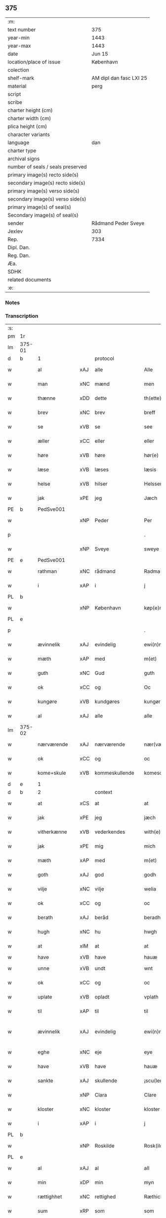 ** 375

| :m:                               |                         |
| text number                       | 375                     |
| year-min                          | 1443                    |
| year-max                          | 1443                    |
| date                              | Jun 15                  |
| location/place of issue           | København               |
| colection                         |                         |
| shelf-mark                        | AM dipl dan fasc LXI 25 |
| material                          | perg                    |
| script                            |                         |
| scribe                            |                         |
| charter height (cm)               |                         |
| charter width (cm)                |                         |
| plica height (cm)                 |                         |
| character variants                |                         |
| language                          | dan                     |
| charter type                      |                         |
| archival signs                    |                         |
| number of seals / seals preserved |                         |
| primary image(s) recto side(s)    |                         |
| secondary image(s) recto side(s)  |                         |
| primary image(s) verso side(s)    |                         |
| secondary image(s) verso side(s)  |                         |
| primary image(s) of seal(s)       |                         |
| Secondary image(s) of seal(s)     |                         |
| sender                            | Rådmand Peder Sveye     |
| Jexlev                            | 303                     |
| Rep.                              | 7334                    |
| Dipl. Dan.                        |                         |
| Reg. Dan.                         |                         |
| Æa.                               |                         |
| SDHK                              |                         |
| related documents                 |                         |
| :e:                               |                         |

*** Notes


*** Transcription
| :s: |        |               |     |                |   |                |               |   |   |   |        |     |   |   |    |               |          |          |  |    |    |    |    |
| pm  | 1r     |               |     |                |   |                |               |   |   |   |        |     |   |   |    |               |          |          |  |    |    |    |    |
| lm  | 375-01 |               |     |                |   |                |               |   |   |   |        |     |   |   |    |               |          |          |  |    |    |    |    |
| d   | b      | 1             |     | protocol       |   |                |               |   |   |   |        |     |   |   |    |               |          |          |  |    |    |    |    |
| w   |        | al            | xAJ | alle           |   | Alle           | Alle          |   |   |   |        | dan |   |   |    |        375-01 | 1:protocol |          |  |    |    |    |    |
| w   |        | man           | xNC | mænd           |   | men            | men           |   |   |   |        | dan |   |   |    |        375-01 | 1:protocol |          |  |    |    |    |    |
| w   |        | thænne        | xDD | dette          |   | th(ette)       | thͭꝭ           |   |   |   | is-sup | dan |   |   |    |        375-01 | 1:protocol |          |  |    |    |    |    |
| w   |        | brev          | xNC | brev           |   | breff          | breff         |   |   |   |        | dan |   |   |    |        375-01 | 1:protocol |          |  |    |    |    |    |
| w   |        | se            | xVB | se             |   | see            | ſee           |   |   |   |        | dan |   |   |    |        375-01 | 1:protocol |          |  |    |    |    |    |
| w   |        | æller         | xCC | eller          |   | eller          | eller         |   |   |   |        | dan |   |   |    |        375-01 | 1:protocol |          |  |    |    |    |    |
| w   |        | høre          | xVB | høre           |   | hør(e)         | hør          |   |   |   |        | dan |   |   |    |        375-01 | 1:protocol |          |  |    |    |    |    |
| w   |        | læse          | xVB | læses          |   | læsis          | læſı         |   |   |   |        | dan |   |   |    |        375-01 | 1:protocol |          |  |    |    |    |    |
| w   |        | helse         | xVB | hilser         |   | Helsser        | Helſſer       |   |   |   |        | dan |   |   |    |        375-01 | 1:protocol |          |  |    |    |    |    |
| w   |        | jak           | xPE | jeg            |   | Jæch           | Jæch          |   |   |   |        | dan |   |   |    |        375-01 | 1:protocol |          |  |    |    |    |    |
| PE  | b      | PedSve001     |     |                |   |                |               |   |   |   |        |     |   |   |    |               |          |          |  |    |    |    |    |
| w   |        |               | xNP | Peder          |   | Per            | Per           |   |   |   |        | dan |   |   |    |        375-01 | 1:protocol |          |  |1580|    |    |    |
| p   |        |               |     |                |   | .              | .             |   |   |   |        | dan |   |   |    |        375-01 | 1:protocol |          |  |1580|    |    |    |
| w   |        |               | xNP | Sveye          |   | sweye          | ſweẏe         |   |   |   |        | dan |   |   |    |        375-01 | 1:protocol |          |  |1580|    |    |    |
| PE  | e      | PedSve001     |     |                |   |                |               |   |   |   |        |     |   |   |    |               |          |          |  |    |    |    |    |
| w   |        | rathman       | xNC | rådmand        |   | Radma(n)       | Radma̅         |   |   |   |        | dan |   |   |    |        375-01 | 1:protocol |          |  |    |    |    |    |
| w   |        | i             | xAP | i              |   | j              | ȷ             |   |   |   |        | dan |   |   |    |        375-01 | 1:protocol |          |  |    |    |    |    |
| PL | b |    |   |   |   |                     |                  |   |   |   |                                 |     |   |   |   |               |          |          |  |    |    |    |    |
| w   |        |               | xNP | København      |   | køp(e)nhaffn   | køpn̅haffn     |   |   |   |        | dan |   |   |    |        375-01 | 1:protocol |          |  |    |    |1545|    |
| PL | e |    |   |   |   |                     |                  |   |   |   |                                 |     |   |   |   |               |          |          |  |    |    |    |    |
| p   |        |               |     |                |   | .              | .             |   |   |   |        | dan |   |   |    |        375-01 | 1:protocol |          |  |    |    |    |    |
| w   |        | ævinnelik     | xAJ | evindelig      |   | ewi(n)neligh   | ewi̅nelıgh     |   |   |   |        | dan |   |   |    |        375-01 | 1:protocol |          |  |    |    |    |    |
| w   |        | mæth          | xAP | med            |   | m(et)          | mꝫ            |   |   |   |        | dan |   |   |    |        375-01 | 1:protocol |          |  |    |    |    |    |
| w   |        | guth          | xNC | Gud            |   | guth           | guth          |   |   |   |        | dan |   |   |    |        375-01 | 1:protocol |          |  |    |    |    |    |
| w   |        | ok            | xCC | og             |   | Oc             | Oc            |   |   |   |        | dan |   |   |    |        375-01 | 1:protocol |          |  |    |    |    |    |
| w   |        | kungøre       | xVB | kundgøres      |   | kungør(is)     | kungøꝛꝭ       |   |   |   |        | dan |   |   |    |        375-01 | 1:protocol |          |  |    |    |    |    |
| w   |        | al            | xAJ | alle           |   | alle           | alle          |   |   |   |        | dan |   |   |    |        375-01 | 1:protocol |          |  |    |    |    |    |
| lm  | 375-02 |               |     |                |   |                |               |   |   |   |        |     |   |   |    |               |          |          |  |    |    |    |    |
| w   |        | nærværende    | xAJ | nærværende     |   | nær(værende)   | nær          |   |   |   | de-sup | dan |   |   |    |        375-02 | 1:protocol |          |  |    |    |    |    |
| w   |        | ok            | xCC | og             |   | oc             | oc            |   |   |   |        | dan |   |   |    |        375-02 | 1:protocol |          |  |    |    |    |    |
| w   |        | kome+skule    | xVB | kommeskullende |   | komescu(lende) | komescu      |   |   |   | de-sup | dan |   |   |    |        375-02 | 1:protocol |          |  |    |    |    |    |
| d   | e      | 1             |     |                |   |                |               |   |   |   |        |     |   |   |    |               |          |          |  |    |    |    |    |
| d   | b      | 2             |     | context        |   |                |               |   |   |   |        |     |   |   |    |               |          |          |  |    |    |    |    |
| w   |        | at            | xCS | at             |   | at             | at            |   |   |   |        | dan |   |   |    |        375-02 | 2:context |          |  |    |    |    |    |
| w   |        | jak           | xPE | jeg            |   | jæch           | ȷæch          |   |   |   |        | dan |   |   |    |        375-02 | 2:context |          |  |    |    |    |    |
| w   |        | vitherkænne   | xVB | vederkendes    |   | with(e)rkennes | withꝝkenne   |   |   |   |        | dan |   |   |    |        375-02 | 2:context |          |  |    |    |    |    |
| w   |        | jak           | xPE | mig            |   | mich           | mich          |   |   |   |        | dan |   |   |    |        375-02 | 2:context |          |  |    |    |    |    |
| w   |        | mæth          | xAP | med            |   | m(et)          | mꝫ            |   |   |   |        | dan |   |   |    |        375-02 | 2:context |          |  |    |    |    |    |
| w   |        | goth          | xAJ | god            |   | godh           | godh          |   |   |   |        | dan |   |   |    |        375-02 | 2:context |          |  |    |    |    |    |
| w   |        | vilje         | xNC | vilje          |   | welia          | welıa         |   |   |   |        | dan |   |   |    |        375-02 | 2:context |          |  |    |    |    |    |
| w   |        | ok            | xCC | og             |   | oc             | oc            |   |   |   |        | dan |   |   |    |        375-02 | 2:context |          |  |    |    |    |    |
| w   |        | berath        | xAJ | beråd          |   | beradh         | beradh        |   |   |   |        | dan |   |   |    |        375-02 | 2:context |          |  |    |    |    |    |
| w   |        | hugh          | xNC | hu             |   | hwgh           | hwgh          |   |   |   |        | dan |   |   |    |        375-02 | 2:context |          |  |    |    |    |    |
| w   |        | at            | xIM | at             |   | at             | at            |   |   |   |        | dan |   |   | =  |        375-02 | 2:context |          |  |    |    |    |    |
| w   |        | have          | xVB | have           |   | hauæ           | hauæ          |   |   |   |        | dan |   |   | == |               | 2:context |          |  |    |    |    |    |
| w   |        | unne          | xVB | undt           |   | wnt            | wnt           |   |   |   |        | dan |   |   |    |        375-02 | 2:context |          |  |    |    |    |    |
| w   |        | ok            | xCC | og             |   | oc             | oc            |   |   |   |        | dan |   |   |    |        375-02 | 2:context |          |  |    |    |    |    |
| w   |        | uplate        | xVB | opladt         |   | vplath         | vplath        |   |   |   |        | dan |   |   |    |        375-02 | 2:context |          |  |    |    |    |    |
| w   |        | til           | xAP | til            |   | til            | tıl           |   |   |   |        | dan |   |   |    |        375-02 | 2:context |          |  |    |    |    |    |
| w   |        | ævinnelik     | xAJ | evindelig      |   | ewi(n)ne¦ligh  | ewı̅ne¦lıgh    |   |   |   |        | dan |   |   |    | 375-02—375-03 | 2:context |          |  |    |    |    |    |
| w   |        | eghe          | xNC | eje            |   | eye            | eye           |   |   |   |        | dan |   |   |    |        375-03 | 2:context |          |  |    |    |    |    |
| w   |        | have          | xVB | have           |   | hauæ           | hauæ          |   |   |   |        | dan |   |   |    |        375-03 | 2:context |          |  |    |    |    |    |
| w   |        | sankte        | xAJ | skullende      |   | ¡scu(lende)!   | ¡ſcu!        |   |   |   | de-sup | dan |   |   |    |        375-03 | 2:context |          |  |    |    |    |    |
| w   |        |               | xNP | Clara          |   | Clare          | Clare         |   |   |   |        | dan |   |   |    |        375-03 | 2:context |          |  |    |    |    |    |
| w   |        | kloster       | xNC | kloster        |   | kloster        | kloſter       |   |   |   |        | dan |   |   |    |        375-03 | 2:context |          |  |    |    |    |    |
| w   |        | i             | xAP | i              |   | j              | ȷ             |   |   |   |        | dan |   |   |    |        375-03 | 2:context |          |  |    |    |    |    |
| PL  | b      |               |     |                |   |                |               |   |   |   |        |     |   |   |    |               |          |          |  |    |    |    |    |
| w   |        |               | xNP | Roskilde       |   | Rosk(ilde)     | Roſk̅          |   |   |   |        | dan |   |   |    |        375-03 | 2:context |          |  |    |    |1546|    |
| PL  | e      |               |     |                |   |                |               |   |   |   |        |     |   |   |    |               |          |          |  |    |    |    |    |
| w   |        | al            | xAJ | al             |   | all            | all           |   |   |   |        | dan |   |   |    |        375-03 | 2:context |          |  |    |    |    |    |
| w   |        | min           | xDP | min            |   | myn            | mẏn           |   |   |   |        | dan |   |   |    |        375-03 | 2:context |          |  |    |    |    |    |
| w   |        | rættighhet    | xNC | rettighed      |   | Ræthicheedh    | Ræthıcheedh   |   |   |   |        | dan |   |   |    |        375-03 | 2:context |          |  |    |    |    |    |
| w   |        | sum           | xRP | som            |   | som            | ſom           |   |   |   |        | dan |   |   |    |        375-03 | 2:context |          |  |    |    |    |    |
| w   |        | jak           | xPE | jeg            |   | jæch           | ȷæch          |   |   |   |        | dan |   |   |    |        375-03 | 2:context |          |  |    |    |    |    |
| w   |        | have          | xVB | havde          |   | haffde         | haffde        |   |   |   |        | dan |   |   |    |        375-03 | 2:context |          |  |    |    |    |    |
| w   |        | i             | xAP | i              |   | j              | ȷ             |   |   |   |        | dan |   |   |    |        375-03 | 2:context |          |  |    |    |    |    |
| w   |        | en            | xNA | en             |   | een            | ee           |   |   |   |        | dan |   |   |    |        375-03 | 2:context |          |  |    |    |    |    |
| w   |        | klætheboth    | xNC | klædebod       |   | klædebodh      | klædebodh     |   |   |   |        | dan |   |   |    |        375-03 | 2:context |          |  |    |    |    |    |
| w   |        | upa           | xAP | på             |   | pa             | pa            |   |   |   |        | dan |   |   |    |        375-03 | 2:context |          |  |    |    |    |    |
| PL  | b      |               |     |                |   |                |               |   |   |   |        |     |   |   |    |               |          |          |  |    |    |    |    |
| w   |        |               | xNP | Dragør         |   | drachør        | drachøꝛ       |   |   |   |        | dan |   |   |    |        375-03 | 2:context |          |  |    |    |1547|    |
| PL  | e      |               |     |                |   |                |               |   |   |   |        |     |   |   |    |               |          |          |  |    |    |    |    |
| lm  | 375-04 |               |     |                |   |                |               |   |   |   |        |     |   |   |    |               |          |          |  |    |    |    |    |
| w   |        | sum           | xRP | som            |   | som            | ſom           |   |   |   |        | dan |   |   |    |        375-04 | 2:context |          |  |    |    |    |    |
| w   |        | jak           | xPE | mig            |   | mich           | mıch          |   |   |   |        | dan |   |   |    |        375-04 | 2:context |          |  |    |    |    |    |
| w   |        | til           | xAP | til            |   | til            | tıl           |   |   |   |        | dan |   |   |    |        375-04 | 2:context |          |  |    |    |    |    |
| w   |        | ræt           | xAJ | ret            |   | Ræt            | Ræt           |   |   |   |        | dan |   |   |    |        375-04 | 2:context |          |  |    |    |    |    |
| w   |        | arv           | xNC | arv            |   | arff           | arff          |   |   |   |        | dan |   |   |    |        375-04 | 2:context |          |  |    |    |    |    |
| w   |        | falle         | xVB | faldt          |   | fiæld          | fıæld         |   |   |   |        | dan |   |   |    |        375-04 | 2:context |          |  |    |    |    |    |
| w   |        | mæth          | xAP | med            |   | m(et)          | mꝫ            |   |   |   |        | dan |   |   |    |        375-04 | 2:context |          |  |    |    |    |    |
| w   |        | min           | xDP | min            |   | myn            | mẏn           |   |   |   |        | dan |   |   |    |        375-04 | 2:context |          |  |    |    |    |    |
| w   |        | husfrue       | xNC | husfrue        |   | hwsfrwe        | hwſfrwe       |   |   |   |        | dan |   |   |    |        375-04 | 2:context |          |  |    |    |    |    |
| PE | b | TalXxx001 |   |   |   |                     |                  |   |   |   |                                 |     |   |   |   |               |          |          |  |    |    |    |    |
| w   |        |               | xNP | Tale           |   | Tale           | Tale          |   |   |   |        | dan |   |   |    |        375-04 | 2:context |          |  |1581|    |    |    |
| PE | e | TalXxx001 |   |   |   |                     |                  |   |   |   |                                 |     |   |   |   |               |          |          |  |    |    |    |    |
| w   |        | æfter         | xAP | efter          |   | effter         | effter        |   |   |   |        | dan |   |   |    |        375-04 | 2:context |          |  |    |    |    |    |
| PE  | b      | HenBer001     |     |                |   |                |               |   |   |   |        |     |   |   |    |               |          |          |  |    |    |    |    |
| w   |        |               | xNP | Henrik         |   | hinrich        | hinrıch       |   |   |   |        | dan |   |   |    |        375-04 | 2:context |          |  |1582|    |    |    |
| w   |        |               | xNP | van            |   | van            | va           |   |   |   |        | dan |   |   |    |        375-04 | 2:context |          |  |1582|    |    |    |
| w   |        |               | xNP | Bergen         |   | b(er)gen       | b̅gen          |   |   |   |        | dan |   |   |    |        375-04 | 2:context |          |  |1582|    |    |    |
| PE  | e      | HenBer001     |     |                |   |                |               |   |   |   |        |     |   |   |    |               |          |          |  |    |    |    |    |
| w   |        | hvær          | xPI | hvis           |   | hwetz          | hwetz         |   |   |   |        | dan |   |   |    |        375-04 | 2:context |          |  |    |    |    |    |
| w   |        | sjal          | xNC | sjæl           |   | siæll          | ſıæll         |   |   |   |        | dan |   |   |    |        375-04 | 2:context |          |  |    |    |    |    |
| w   |        | guth          | xNC | Gud            |   | gudh           | gudh          |   |   |   |        | dan |   |   |    |        375-04 | 2:context |          |  |    |    |    |    |
| w   |        | have          | xVB | have           |   | hauæ           | hauæ          |   |   |   |        | dan |   |   |    |        375-04 | 2:context |          |  |    |    |    |    |
| d   | e      | 2             |     |                |   |                |               |   |   |   |        |     |   |   |    |               |          |          |  |    |    |    |    |
| d   | b      | 3             |     | eschatocol     |   |                |               |   |   |   |        |     |   |   |    |               |          |          |  |    |    |    |    |
| w   |        | til           | xAP | til            |   | Til            | Tıl           |   |   |   |        | dan |   |   |    |        375-04 | 3:eschatocol |          |  |    |    |    |    |
| w   |        | ytermere      | xAJ | ydermere       |   | yt(er)me(re)   | ẏtme        |   |   |   |        | dan |   |   |    |        375-04 | 3:eschatocol |          |  |    |    |    |    |
| lm  | 375-05 |               |     |                |   |                |               |   |   |   |        |     |   |   |    |               |          |          |  |    |    |    |    |
| w   |        | stathfæstelse | xNC | stadfæstelse   |   | Statfæstælssæ  | Statfæſtælſſæ |   |   |   |        | dan |   |   |    |        375-05 | 3:eschatocol |          |  |    |    |    |    |
| w   |        | late          | xVB | lader          |   | lath(e)r       | lathꝝ         |   |   |   |        | dan |   |   |    |        375-05 | 3:eschatocol |          |  |    |    |    |    |
| w   |        | jak           | xPE | jeg            |   | jæch           | ȷæch          |   |   |   |        | dan |   |   |    |        375-05 | 3:eschatocol |          |  |    |    |    |    |
| w   |        | hængje        | xVB | hænge          |   | hengge         | hengge        |   |   |   |        | dan |   |   |    |        375-05 | 3:eschatocol |          |  |    |    |    |    |
| w   |        | min           | xDP | mit            |   | mit            | mit           |   |   |   |        | dan |   |   |    |        375-05 | 3:eschatocol |          |  |    |    |    |    |
| w   |        | insighle      | xNC | indsegl        |   | Jncigle        | Jncigle       |   |   |   |        | dan |   |   |    |        375-05 | 3:eschatocol |          |  |    |    |    |    |
| w   |        | for           | xAP | fore           |   | for(e)         | for          |   |   |   |        | dan |   |   |    |        375-05 | 3:eschatocol |          |  |    |    |    |    |
| w   |        | thænne        | xDD | dette          |   | th(ette)       | thͭꝭ           |   |   |   | is-sup | dan |   |   |    |        375-05 | 3:eschatocol |          |  |    |    |    |    |
| w   |        | brev          | xNC | brev           |   | b(re)ff        | bff           |   |   |   |        | dan |   |   |    |        375-05 | 3:eschatocol |          |  |    |    |    |    |
| p   |        |               |     |                |   | .              | .             |   |   |   |        | dan |   |   |    |        375-05 | 3:eschatocol |          |  |    |    |    |    |
| w   |        | bithje        | xVB | bedende        |   | beth(e)nd(e)   | bethn̅        |   |   |   |        | dan |   |   |    |        375-05 | 3:eschatocol |          |  |    |    |    |    |
| w   |        | flere         | xAJ | flere          |   | flere          | flere         |   |   |   |        | dan |   |   |    |        375-05 | 3:eschatocol |          |  |    |    |    |    |
| w   |        | goth          | xAJ | gode           |   | gode           | gode          |   |   |   |        | dan |   |   |    |        375-05 | 3:eschatocol |          |  |    |    |    |    |
| w   |        | man           | xNC | mænds          |   | mentz          | mentz         |   |   |   |        | dan |   |   |    |        375-05 | 3:eschatocol |          |  |    |    |    |    |
| w   |        | insighle      | xNC | indsegl        |   | Jncigle        | Jncıgle       |   |   |   |        | dan |   |   |    |        375-05 | 3:eschatocol |          |  |    |    |    |    |
| w   |        | til           | xAP | til            |   | til            | tıl           |   |   |   |        | dan |   |   |    |        375-05 | 3:eschatocol |          |  |    |    |    |    |
| w   |        | vitnesbyrth   | xNC | vidnesbyrd     |   | withinsbyrd    | wıthınſbyꝛd   |   |   |   |        | dan |   |   |    |        375-05 | 3:eschatocol |          |  |    |    |    |    |
| lm  | 375-06 |               |     |                |   |                |               |   |   |   |        |     |   |   |    |               |          |          |  |    |    |    |    |
| w   |        | svasum        | xRP | såsom          |   | Swo som        | wo ſom       |   |   |   |        | dan |   |   |    |        375-06 | 3:eschatocol |          |  |    |    |    |    |
| w   |        | være          | xVB | ere            |   | æræ            | æræ           |   |   |   |        | dan |   |   |    |        375-06 | 3:eschatocol |          |  |    |    |    |    |
| PE  | b      | AndLau001     |     |                |   |                |               |   |   |   |        |     |   |   |    |               |          |          |  |    |    |    |    |
| w   |        |               | xNP | Anders         |   | Andr(is)       | Andrꝭ         |   |   |   |        | dan |   |   |    |        375-06 | 3:eschatocol |          |  |1583|    |    |    |
| w   |        |               | xNP | Laurensen      |   | laur(e)sson    | laurſſon     |   |   |   |        | dan |   |   |    |        375-06 | 3:eschatocol |          |  |1583|    |    |    |
| PE  | e      | AndLau001     |     |                |   |                |               |   |   |   |        |     |   |   |    |               |          |          |  |    |    |    |    |
| PE  | b      | AriKru001     |     |                |   |                |               |   |   |   |        |     |   |   |    |               |          |          |  |    |    |    |    |
| w   |        |               | xNP | Arild          |   | Areld          | Areld         |   |   |   |        | dan |   |   |    |        375-06 | 3:eschatocol |          |  |1584|    |    |    |
| w   |        |               | xNP | Kruse          |   | krwse          | krwſe         |   |   |   |        | dan |   |   |    |        375-06 | 3:eschatocol |          |  |1584|    |    |    |
| PE  | e      | AriKru001     |     |                |   |                |               |   |   |   |        |     |   |   |    |               |          |          |  |    |    |    |    |
| w   |        | burghemæstere | xNC | borgmester     |   | burgemester(e) | burgemeſter  |   |   |   |        | dan |   |   |    |        375-06 | 3:eschatocol |          |  |    |    |    |    |
| w   |        | i             | xAP | i              |   | j              | ȷ             |   |   |   |        | dan |   |   |    |        375-06 | 3:eschatocol |          |  |    |    |    |    |
| PL  | b      |               |     |                |   |                |               |   |   |   |        |     |   |   |    |               |          |          |  |    |    |    |    |
| w   |        |               | xNP | København      |   | kopenhaffn     | kopenhaffn    |   |   |   |        | dan |   |   |    |        375-06 | 3:eschatocol |          |  |    |    |1548|    |
| PL  | e      |               |     |                |   |                |               |   |   |   |        |     |   |   |    |               |          |          |  |    |    |    |    |
| w   |        | ok            | xCC | og             |   | oc             | oc            |   |   |   |        | dan |   |   |    |        375-06 | 3:eschatocol |          |  |    |    |    |    |
| PE  | b      | KlaVil001     |     |                |   |                |               |   |   |   |        |     |   |   |    |               |          |          |  |    |    |    |    |
| w   |        |               | xNP | Klaus          |   | Cla(us)        | Cla          |   |   |   |        | dan |   |   |    |        375-06 | 3:eschatocol |          |  |1585|    |    |    |
| w   |        |               | xNP | Villemsen      |   | willæmsson     | willæmſſon    |   |   |   |        | dan |   |   |    |        375-06 | 3:eschatocol |          |  |1585|    |    |    |
| PE  | e      | KlaVil001     |     |                |   |                |               |   |   |   |        |     |   |   |    |               |          |          |  |    |    |    |    |
| w   |        | burghere      | xNC | borger         |   | burger         | burger        |   |   |   |        | dan |   |   |    |        375-06 | 3:eschatocol |          |  |    |    |    |    |
| w   |        | i             | xAP | i              |   | j              | ȷ             |   |   |   |        | dan |   |   |    |        375-06 | 3:eschatocol |          |  |    |    |    |    |
| w   |        | same          | xAJ | samme          |   | sa¦me          | ſa¦me         |   |   |   |        | dan |   |   | =  | 375-06-375-07 | 3:eschatocol |          |  |    |    |    |    |
| w   |        | stath         | xNC | stad           |   | st(et)         | ſtꝫ           |   |   |   |        | dan |   |   | == |        375-07 | 3:eschatocol |          |  |    |    |    |    |
| w   |        | give          | xVB | giver          |   | Giffuit        | Gıffuit       |   |   |   |        | dan |   |   |    |        375-07 | 3:eschatocol |          |  |    |    |    |    |
| w   |        | ok            | xCC | og             |   | oc             | oc            |   |   |   |        | dan |   |   |    |        375-07 | 3:eschatocol |          |  |    |    |    |    |
| w   |        | skrive        | xVB | skrevet        |   | Sc(re)ffuit    | cͤffuıt       |   |   |   |        | dan |   |   |    |        375-07 | 3:eschatocol |          |  |    |    |    |    |
| w   |        | i             | xAP | i              |   | j              | ȷ             |   |   |   |        | dan |   |   |    |        375-07 | 3:eschatocol |          |  |    |    |    |    |
| PL  | b      |               |     |                |   |                |               |   |   |   |        |     |   |   |    |               |          |          |  |    |    |    |    |
| w   |        |               | xNP | København      |   | køp(e)nhaffn   | køpn̅haffn     |   |   |   |        | dan |   |   |    |        375-07 | 3:eschatocol |          |  |    |    |1549|    |
| PL  | e      |               |     |                |   |                |               |   |   |   |        |     |   |   |    |               |          |          |  |    |    |    |    |
| w   |        |               | lat |                |   | Anno           | Anno          |   |   |   |        | lat |   |   |    |        375-07 | 3:eschatocol |          |  |    |    |    |    |
| w   |        |               | lat |                |   | d(omi)nj       | dn̅ȷ           |   |   |   |        | lat |   |   |    |        375-07 | 3:eschatocol |          |  |    |    |    |    |
| n   |        |               | lat |                |   | mcdxl          | cdxl         |   |   |   |        | lat |   |   | =  |        375-07 | 3:eschatocol |          |  |    |    |    |    |
| w   |        |               | lat |                |   | t(er)cio       | tcıo         |   |   |   |        | lat |   |   | == |        375-07 | 3:eschatocol |          |  |    |    |    |    |
| w   |        |               | lat |                |   | Sabb(a)to      | ab̅bto        |   |   |   |        | lat |   |   |    |        375-07 | 3:eschatocol |          |  |    |    |    |    |
| w   |        |               | lat |                |   | an(te)         | a̅            |   |   |   |        | lat |   |   |    |        375-07 | 3:eschatocol |          |  |    |    |    |    |
| w   |        |               | lat |                |   | d(o)m(ini)cam  | dm̅ca         |   |   |   |        | lat |   |   |    |        375-07 | 3:eschatocol |          |  |    |    |    |    |
| w   |        |               | lat |                |   | T(ri)nitatis   | Tnitatı     |   |   |   |        | lat |   |   |    |        375-07 | 3:eschatocol |          |  |    |    |    |    |
| d   | e      | 3             |     |                |   |                |               |   |   |   |        |     |   |   |    |               |          |          |  |    |    |    |    |
| :e: |        |               |     |                |   |                |               |   |   |   |        |     |   |   |    |               |          |          |  |    |    |    |    |